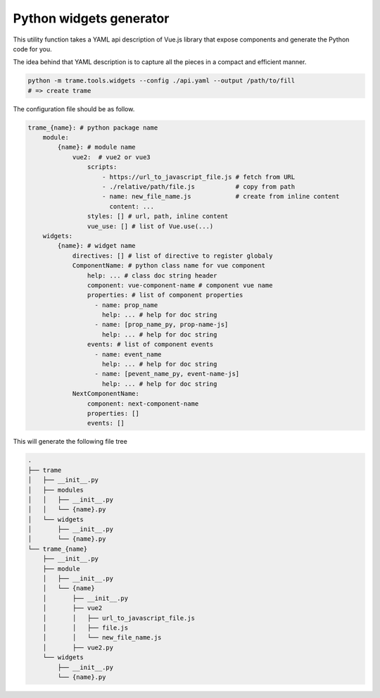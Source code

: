 Python widgets generator
====================================

This utility function takes a YAML api description of Vue.js library that expose components and generate the Python code for you.

The idea behind that YAML description is to capture all the pieces in a compact and efficient manner.

.. code-block:: bash

    python -m trame.tools.widgets --config ./api.yaml --output /path/to/fill
    # => create trame


The configuration file should be as follow.

.. code-block:: yaml

    trame_{name}: # python package name
        module:
            {name}: # module name
                vue2:  # vue2 or vue3
                    scripts:
                        - https://url_to_javascript_file.js # fetch from URL
                        - ./relative/path/file.js           # copy from path
                        - name: new_file_name.js            # create from inline content
                          content: ...
                    styles: [] # url, path, inline content
                    vue_use: [] # list of Vue.use(...)
        widgets:
            {name}: # widget name
                directives: [] # list of directive to register globaly
                ComponentName: # python class name for vue component
                    help: ... # class doc string header
                    component: vue-component-name # component vue name
                    properties: # list of component properties
                      - name: prop_name
                        help: ... # help for doc string
                      - name: [prop_name_py, prop-name-js]
                        help: ... # help for doc string
                    events: # list of component events
                      - name: event_name
                        help: ... # help for doc string
                      - name: [pevent_name_py, event-name-js]
                        help: ... # help for doc string
                NextComponentName:
                    component: next-component-name
                    properties: []
                    events: []

This will generate the following file tree

.. code-block:: console

    .
    ├── trame
    │   ├── __init__.py
    │   ├── modules
    │   │   ├── __init__.py
    │   │   └── {name}.py
    │   └── widgets
    │       ├── __init__.py
    │       └── {name}.py
    └── trame_{name}
        ├── __init__.py
        ├── module
        │   ├── __init__.py
        │   └── {name}
        │       ├── __init__.py
        │       ├── vue2
        │       │   ├── url_to_javascript_file.js
        │       │   ├── file.js
        │       │   └── new_file_name.js
        │       ├── vue2.py
        └── widgets
            ├── __init__.py
            └── {name}.py
